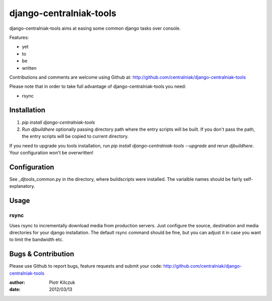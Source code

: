 ========================
django-centralniak-tools
========================

django-centralniak-tools aims at easing some common django tasks over console.

Features:

- yet
- to
- be
- written

Contributions and comments are welcome using Github at: 
http://github.com/centralniak/django-centralniak-tools

Please note that in order to take full advantage of  django-centralniak-tools
you need:

- rsync

Installation
============

#. `pip install django-centralniak-tools`
#. Run `djbuildhere` optionally passing directory path where the entry scripts
   will be built. If you don't pass the path, the entry scripts will be copied
   to current directory.

If you need to upgrade you tools installation, run
`pip install django-centralniak-tools --upgrade` and rerun `djbuildhere`.
Your configuration won't be overwritten!

Configuration
=============

See _djtools_common.py in the directory, where buildscripts were installed.
The varialble names should be fairly self-explanatory.

Usage
=====

rsync
-----

Uses rsync to incrementally download media from production servers. Just
configure the source, destination and media directories for your django
installation. The default rsync command should be fine, but you can adjust it
in case you want to limit the bandwidth etc.

Bugs & Contribution
===================

Please use Github to report bugs, feature requests and submit your code:
http://github.com/centralniak/django-centralniak-tools

:author: Piotr Kilczuk
:date: 2012/03/13